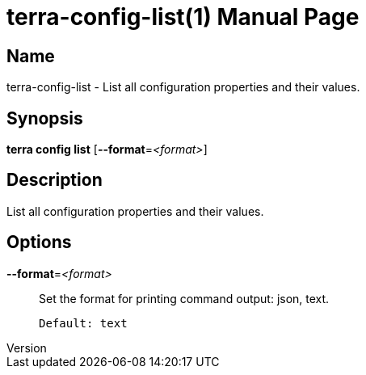 // tag::picocli-generated-full-manpage[]
// tag::picocli-generated-man-section-header[]
:doctype: manpage
:revnumber: 
:manmanual: Terra Manual
:mansource: 
:man-linkstyle: pass:[blue R < >]
= terra-config-list(1)

// end::picocli-generated-man-section-header[]

// tag::picocli-generated-man-section-name[]
== Name

terra-config-list - List all configuration properties and their values.

// end::picocli-generated-man-section-name[]

// tag::picocli-generated-man-section-synopsis[]
== Synopsis

*terra config list* [*--format*=_<format>_]

// end::picocli-generated-man-section-synopsis[]

// tag::picocli-generated-man-section-description[]
== Description

List all configuration properties and their values.

// end::picocli-generated-man-section-description[]

// tag::picocli-generated-man-section-options[]
== Options

*--format*=_<format>_::
  Set the format for printing command output: json, text.
+
  Default: text

// end::picocli-generated-man-section-options[]

// end::picocli-generated-full-manpage[]
